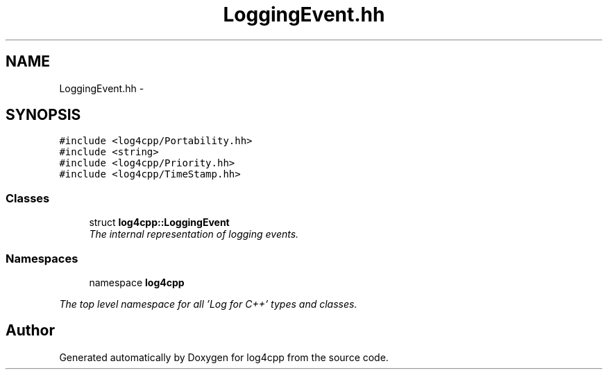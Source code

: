 .TH "LoggingEvent.hh" 3 "1 Nov 2017" "Version 1.1" "log4cpp" \" -*- nroff -*-
.ad l
.nh
.SH NAME
LoggingEvent.hh \- 
.SH SYNOPSIS
.br
.PP
\fC#include <log4cpp/Portability.hh>\fP
.br
\fC#include <string>\fP
.br
\fC#include <log4cpp/Priority.hh>\fP
.br
\fC#include <log4cpp/TimeStamp.hh>\fP
.br

.SS "Classes"

.in +1c
.ti -1c
.RI "struct \fBlog4cpp::LoggingEvent\fP"
.br
.RI "\fIThe internal representation of logging events. \fP"
.in -1c
.SS "Namespaces"

.in +1c
.ti -1c
.RI "namespace \fBlog4cpp\fP"
.br
.PP

.RI "\fIThe top level namespace for all 'Log for C++' types and classes. \fP"
.in -1c
.SH "Author"
.PP 
Generated automatically by Doxygen for log4cpp from the source code.
